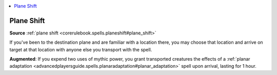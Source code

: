 
.. _`mythicadventures.mythicspells.planeshift`:

.. contents:: \ 

.. _`mythicadventures.mythicspells.planeshift#plane_shift_mythic`: `mythicadventures.mythicspells.planeshift#plane_shift`_

.. _`mythicadventures.mythicspells.planeshift#plane_shift`:

Plane Shift
============

\ **Source**\  :ref:`plane shift <corerulebook.spells.planeshift#plane_shift>`

If you've been to the destination plane and are familiar with a location there, you may choose that location and arrive on target at that location with anyone else you transport with the spell.

\ **Augmented**\ : If you expend two uses of mythic power, you grant transported creatures the effects of a :ref:`planar adaptation <advancedplayersguide.spells.planaradaptation#planar_adaptation>`\  spell upon arrival, lasting for 1 hour.
